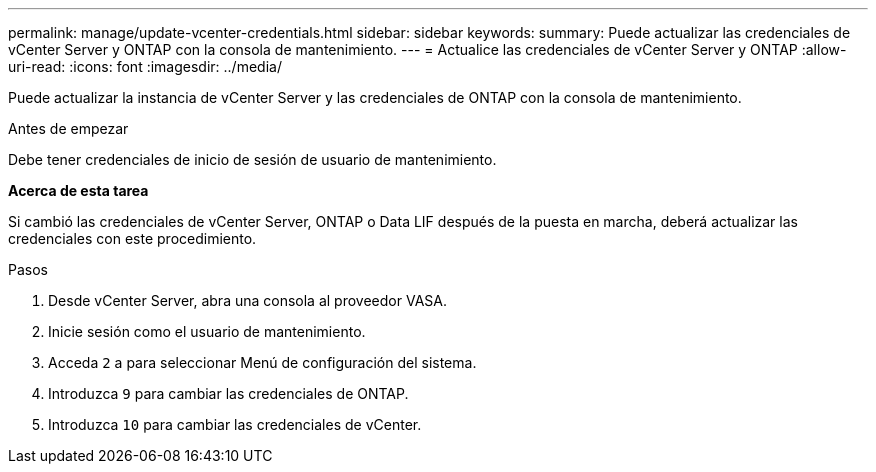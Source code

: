 ---
permalink: manage/update-vcenter-credentials.html 
sidebar: sidebar 
keywords:  
summary: Puede actualizar las credenciales de vCenter Server y ONTAP con la consola de mantenimiento. 
---
= Actualice las credenciales de vCenter Server y ONTAP
:allow-uri-read: 
:icons: font
:imagesdir: ../media/


[role="lead"]
Puede actualizar la instancia de vCenter Server y las credenciales de ONTAP con la consola de mantenimiento.

.Antes de empezar
Debe tener credenciales de inicio de sesión de usuario de mantenimiento.

*Acerca de esta tarea*

Si cambió las credenciales de vCenter Server, ONTAP o Data LIF después de la puesta en marcha, deberá actualizar las credenciales con este procedimiento.

.Pasos
. Desde vCenter Server, abra una consola al proveedor VASA.
. Inicie sesión como el usuario de mantenimiento.
. Acceda `2` a para seleccionar Menú de configuración del sistema.
. Introduzca `9` para cambiar las credenciales de ONTAP.
. Introduzca `10` para cambiar las credenciales de vCenter.

